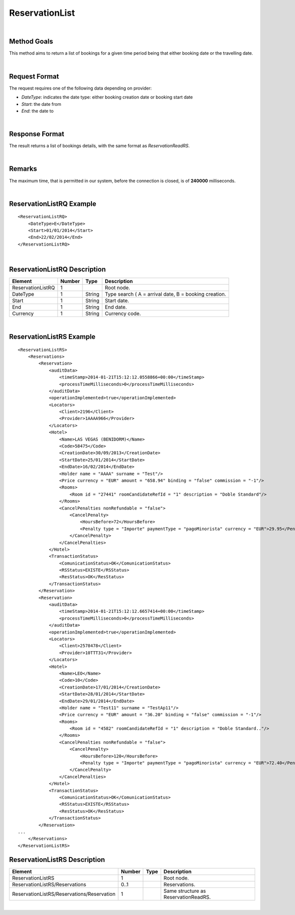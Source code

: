 .. highlight:: xml

ReservationList
===============

|

Method Goals
------------

This method aims to return a list of bookings for a given time period
being that either booking date or the travelling date.

|

Request Format
--------------

The request requires one of the following data depending on provider:

-  *DateType*: indicates the date type: either booking creation date or
   booking start date
-  *Start*: the date from
-  *End*: the date to

| 

Response Format
---------------

The result returns a list of bookings details, with the same format as *ReservationReadRS*.

|

Remarks
-------

The maximum time, that is permitted in our system, before the connection is closed,  is of **240000** milliseconds.

|

ReservationListRQ Example
-------------------------

::

    <ReservationListRQ>
        <DateType>E</DateType>
        <Start>01/01/2014</Start>
        <End>22/02/2014</End>
    </ReservationListRQ>

| 

ReservationListRQ Description
-----------------------------

+---------------------+----------+----------+---------------------------------------------------------+
| Element             | Number   | Type     | Description                                             |
+=====================+==========+==========+=========================================================+
| ReservationListRQ   | 1        |          | Root node.                                              |
+---------------------+----------+----------+---------------------------------------------------------+
| DateType            | 1        | String   | Type search ( A = arrival date, B = booking creation.   |
+---------------------+----------+----------+---------------------------------------------------------+
| Start               | 1        | String   | Start date.                                             |
+---------------------+----------+----------+---------------------------------------------------------+
| End                 | 1        | String   | End date.                                               |
+---------------------+----------+----------+---------------------------------------------------------+
| Currency            | 1        | String   | Currency code.                                          |
+---------------------+----------+----------+---------------------------------------------------------+

|

ReservationListRS Example
-------------------------

::

    <ReservationListRS>
        <Reservations>
            <Reservation>
                <auditData>
                    <timeStamp>2014-01-21T15:12:12.0558866+00:00</timeStamp>
                    <processTimeMilliseconds>0</processTimeMilliseconds>
                </auditData>
                <operationImplemented>true</operationImplemented>
                <Locators>
                    <Client>2196</Client>
                    <Provider>1AAAA966</Provider>
                </Locators>
                <Hotel>
                    <Name>LAS VEGAS (BENIDORM)</Name>
                    <Code>58475</Code>
                    <CreationDate>30/09/2013</CreationDate>
                    <StartDate>25/01/2014</StartDate>
                    <EndDate>16/02/2014</EndDate>
                    <Holder name = "AAAA" surname = "Test"/>
                    <Price currency = "EUR" amount = "658.94" binding = "false" commission = "-1"/>
                    <Rooms>
                        <Room id = "27441" roomCandidateRefId = "1" description = "Doble Standard"/>
                    </Rooms>
                    <CancelPenalties nonRefundable = "false">
                        <CancelPenalty>
                            <HoursBefore>72</HoursBefore>
                            <Penalty type = "Importe" paymentType = "pagoMinorista" currency = "EUR">29.95</Penalty>
                        </CancelPenalty>
                    </CancelPenalties>
                </Hotel>
                <TransactionStatus>
                    <ComunicationStatus>OK</ComunicationStatus>
                    <RSStatus>EXISTE</RSStatus>
                    <ResStatus>OK</ResStatus>
                </TransactionStatus>
            </Reservation>
            <Reservation>
                <auditData>
                    <timeStamp>2014-01-21T15:12:12.6657414+00:00</timeStamp>
                    <processTimeMilliseconds>0</processTimeMilliseconds>
                </auditData>
                <operationImplemented>true</operationImplemented>
                <Locators>
                    <Client>2578478</Client>
                    <Provider>10TTT31</Provider>
                </Locators>
                <Hotel>
                    <Name>LEO</Name>
                    <Code>10</Code>
                    <CreationDate>17/01/2014</CreationDate>
                    <StartDate>28/01/2014</StartDate>
                    <EndDate>29/01/2014</EndDate>
                    <Holder name = "Test11" surname = "TestAp11"/>
                    <Price currency = "EUR" amount = "36.20" binding = "false" commission = "-1"/>
                    <Rooms>
                        <Room id = "4582" roomCandidateRefId = "1" description = "Doble Standard.."/>
                    </Rooms>
                    <CancelPenalties nonRefundable = "false">
                        <CancelPenalty>
                            <HoursBefore>120</HoursBefore>
                            <Penalty type = "Importe" paymentType = "pagoMinorista" currency = "EUR">72.40</Penalty>
                        </CancelPenalty>
                    </CancelPenalties>
                </Hotel>
                <TransactionStatus>
                    <ComunicationStatus>OK</ComunicationStatus>
                    <RSStatus>EXISTE</RSStatus>
                    <ResStatus>OK</ResStatus>
                </TransactionStatus>
            </Reservation>
    ...
        </Reservations>
    </ReservationListRS>



ReservationListRS Description
-----------------------------

+----------------------------------------------+----------+--------+----------------------------------------+
| Element                                      | Number   | Type   | Description                            |
+==============================================+==========+========+========================================+
| ReservationListRS                            | 1        |        | Root node.                             |
+----------------------------------------------+----------+--------+----------------------------------------+
| ReservationListRS/Reservations               | 0..1     |        | Reservations.                          |
+----------------------------------------------+----------+--------+----------------------------------------+
| ReservationListRS/Reservations/Reservation   | 1        |        | Same structure as ReservationReadRS.   |
+----------------------------------------------+----------+--------+----------------------------------------+

|